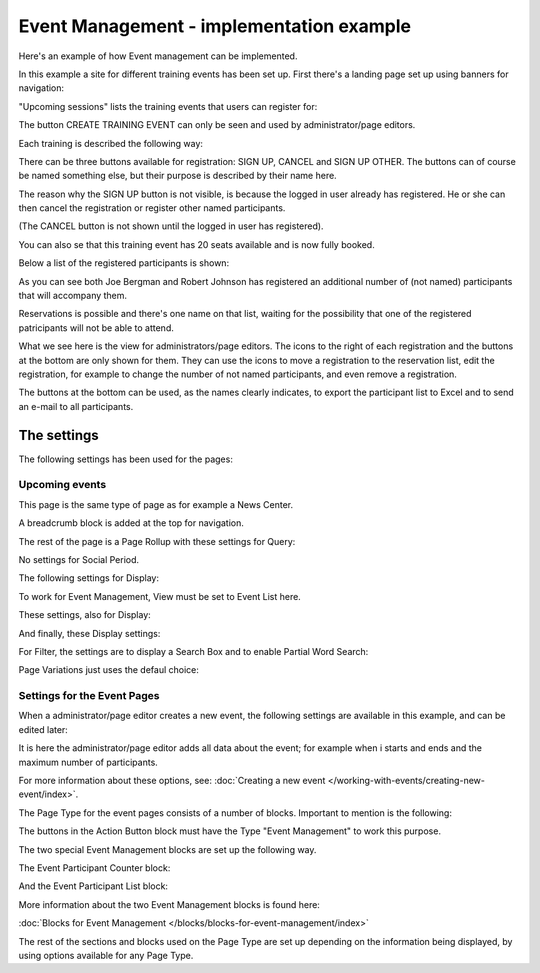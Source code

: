 Event Management - implementation example
==========================================
Here's an example of how Event management can be implemented.

In this example a site for different training events has been set up. First there's a landing page set up using banners for navigation:

.. image:: event-implementation-1.png

"Upcoming sessions" lists the training events that users can register for:

.. image:: event-implementation-2.png

The button CREATE TRAINING EVENT can only be seen and used by administrator/page editors.

Each training is described the following way:

.. image:: event-implementation-4.png

There can be three buttons available for registration: SIGN UP, CANCEL and SIGN UP OTHER. The buttons can of course be named something else, but their purpose is described by their name here. 

The reason why the SIGN UP button is not visible, is because the logged in user already has registered. He or she can then cancel the registration or register other named participants. 

.. image:: event-implementation-buttons.png

(The CANCEL button is not shown until the logged in user has registered).

You can also se that this training event has 20 seats available and is now fully booked.

.. image:: event-implementation-booked.png

Below a list of the registered participants is shown:

.. image:: event-implementation-5.png

As you can see both Joe Bergman and Robert Johnson has registered an additional number of (not named) participants that will accompany them. 

Reservations is possible and there's one name on that list, waiting for the possibility that one of the registered patricipants will not be able to attend.

What we see here is the view for administrators/page editors. The icons to the right of each registration and the buttons at the bottom are only shown for them. They can use the icons to move a registration to the reservation list, edit the registration, for example to change the number of not named participants, and even remove a registration.

The buttons at the bottom can be used, as the names clearly indicates, to export the participant list to Excel and to send an e-mail to all participants.

The settings
***************
The following settings has been used for the pages:

Upcoming events
-----------------
This page is the same type of page as for example a News Center. 

.. image:: event-implementation-2.png

A breadcrumb block is added at the top for navigation. 

The rest of the page is a Page Rollup with these settings for Query:

.. image:: event-implementation-query.png

No settings for Social Period.

The following settings for Display:

.. image:: event-implementation-display-1.png

To work for Event Management, View must be set to Event List here.

These settings, also for Display:

.. image:: event-implementation-display-2.png

And finally, these Display settings:

.. image:: event-implementation-display-3.png

For Filter, the settings are to display a Search Box and to enable Partial Word Search:

.. image:: event-implementation-filter.png

Page Variations just uses the defaul choice:

.. image:: event-implementation-page-variations.png

Settings for the Event Pages
------------------------------
When a administrator/page editor creates a new event, the following settings are available in this example, and can be edited later:

.. image:: event-implementation-settings-1.png

It is here the administrator/page editor adds all data about the event; for example when i starts and ends and the maximum number of participants.

For more information about these options, see: :doc:`Creating a new event </working-with-events/creating-new-event/index>`.

The Page Type for the event pages consists of a number of blocks. Important to mention is the following:

The buttons in the Action Button block must have the Type "Event Management" to work this purpose.

.. image:: event-implementation-settings-2.png

The two special Event Management blocks are set up the following way.

The Event Participant Counter block:

.. image:: event-implementation-settings-3.png

And the Event Participant List block:

.. image:: event-implementation-settings-4.png

More information about the two Event Management blocks is found here:

:doc:`Blocks for Event Management </blocks/blocks-for-event-management/index>`

The rest of the sections and blocks used on the Page Type are set up depending on the information being displayed, by using options available for any Page Type.




